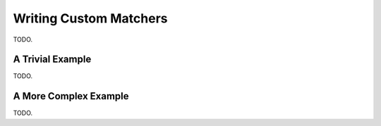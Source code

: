 Writing Custom Matchers
=======================

TODO.


A Trivial Example
-----------------

TODO.


A More Complex Example
----------------------

TODO.
